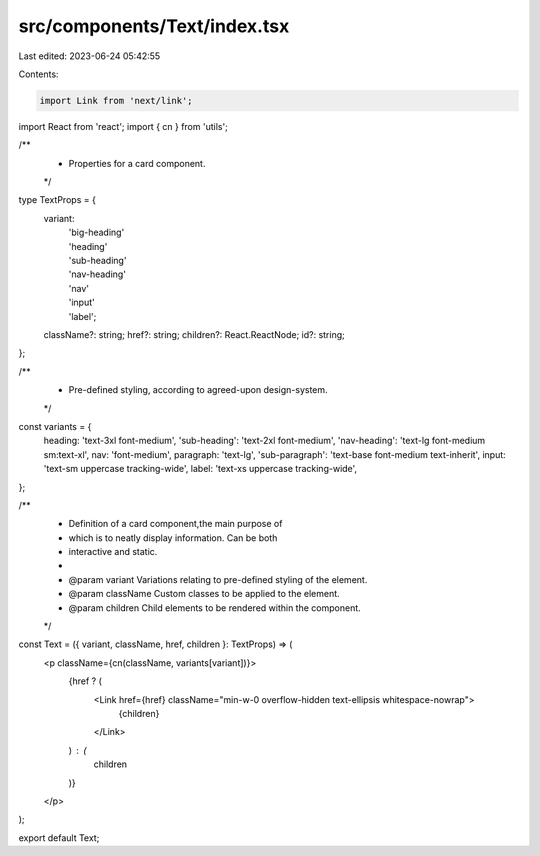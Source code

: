 src/components/Text/index.tsx
=============================

Last edited: 2023-06-24 05:42:55

Contents:

.. code-block:: tsx

    import Link from 'next/link';
import React from 'react';
import { cn } from 'utils';

/**
 * Properties for a card component.
 */
type TextProps = {
    variant:
        | 'big-heading'
        | 'heading'
        | 'sub-heading'
        | 'nav-heading'
        | 'nav'
        | 'input'
        | 'label';
    className?: string;
    href?: string;
    children?: React.ReactNode;
    id?: string;
};

/**
 * Pre-defined styling, according to agreed-upon design-system.
 */
const variants = {
    heading: 'text-3xl font-medium',
    'sub-heading': 'text-2xl font-medium',
    'nav-heading': 'text-lg font-medium sm:text-xl',
    nav: 'font-medium',
    paragraph: 'text-lg',
    'sub-paragraph': 'text-base font-medium text-inherit',
    input: 'text-sm uppercase tracking-wide',
    label: 'text-xs uppercase tracking-wide',
};

/**
 * Definition of a card component,the main purpose of
 * which is to neatly display information. Can be both
 * interactive and static.
 *
 * @param variant Variations relating to pre-defined styling of the element.
 * @param className Custom classes to be applied to the element.
 * @param children Child elements to be rendered within the component.
 */
const Text = ({ variant, className, href, children }: TextProps) => (
    <p className={cn(className, variants[variant])}>
        {href ? (
            <Link href={href} className="min-w-0 overflow-hidden text-ellipsis whitespace-nowrap">
                {children}
            </Link>
        ) : (
            children
        )}
    </p>
);

export default Text;

